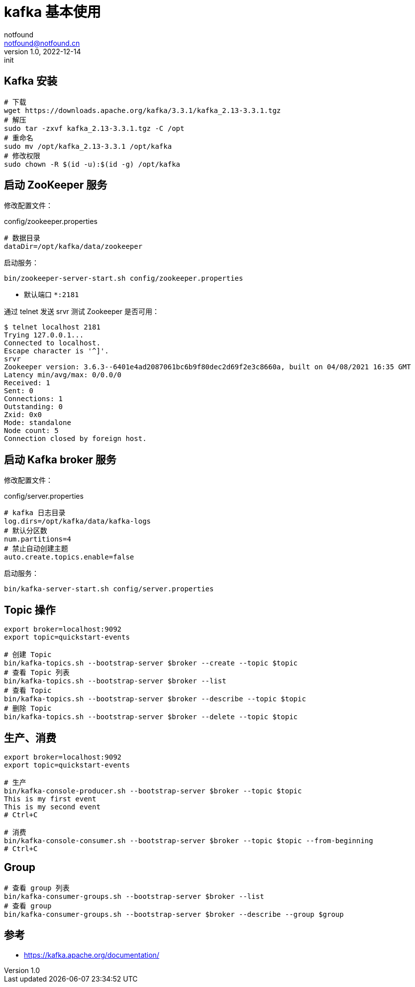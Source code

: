 = kafka 基本使用
notfound <notfound@notfound.cn>
1.0, 2022-12-14: init
:sectanchors:

:page-slug: kafka-start
:page-category: kafka

== Kafka 安装

[source,bash]
----
# 下载
wget https://downloads.apache.org/kafka/3.3.1/kafka_2.13-3.3.1.tgz
# 解压
sudo tar -zxvf kafka_2.13-3.3.1.tgz -C /opt
# 重命名
sudo mv /opt/kafka_2.13-3.3.1 /opt/kafka
# 修改权限
sudo chown -R $(id -u):$(id -g) /opt/kafka
----

== 启动 ZooKeeper 服务

修改配置文件：

.config/zookeeper.properties
[source,properties]
----
# 数据目录
dataDir=/opt/kafka/data/zookeeper
----

启动服务：

[source,bash]
----
bin/zookeeper-server-start.sh config/zookeeper.properties
----
* 默认端口 `*:2181`

通过 telnet 发送 srvr 测试  Zookeeper 是否可用：

[source,text]
----
$ telnet localhost 2181
Trying 127.0.0.1...
Connected to localhost.
Escape character is '^]'.
srvr
Zookeeper version: 3.6.3--6401e4ad2087061bc6b9f80dec2d69f2e3c8660a, built on 04/08/2021 16:35 GMT
Latency min/avg/max: 0/0.0/0
Received: 1
Sent: 0
Connections: 1
Outstanding: 0
Zxid: 0x0
Mode: standalone
Node count: 5
Connection closed by foreign host.
----

== 启动 Kafka broker 服务

修改配置文件：

.config/server.properties
[source,properties]
----
# kafka 日志目录
log.dirs=/opt/kafka/data/kafka-logs
# 默认分区数
num.partitions=4
# 禁止自动创建主题
auto.create.topics.enable=false
----

启动服务：

[source,bash]
----
bin/kafka-server-start.sh config/server.properties
----

== Topic 操作

[source,bash]
----
export broker=localhost:9092
export topic=quickstart-events

# 创建 Topic
bin/kafka-topics.sh --bootstrap-server $broker --create --topic $topic
# 查看 Topic 列表
bin/kafka-topics.sh --bootstrap-server $broker --list 
# 查看 Topic
bin/kafka-topics.sh --bootstrap-server $broker --describe --topic $topic
# 删除 Topic
bin/kafka-topics.sh --bootstrap-server $broker --delete --topic $topic
----

== 生产、消费

[source,bash]
----
export broker=localhost:9092
export topic=quickstart-events

# 生产
bin/kafka-console-producer.sh --bootstrap-server $broker --topic $topic
This is my first event
This is my second event
# Ctrl+C

# 消费
bin/kafka-console-consumer.sh --bootstrap-server $broker --topic $topic --from-beginning
# Ctrl+C
----

== Group

[source,bash]
----
# 查看 group 列表
bin/kafka-consumer-groups.sh --bootstrap-server $broker --list
# 查看 group
bin/kafka-consumer-groups.sh --bootstrap-server $broker --describe --group $group
----

== 参考

* https://kafka.apache.org/documentation/
